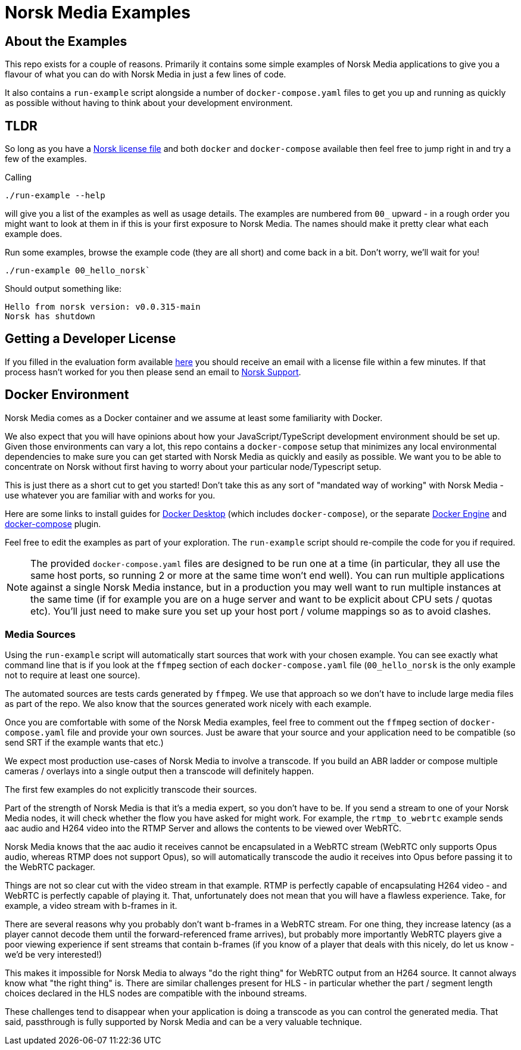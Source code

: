 = Norsk Media Examples

== About the Examples
This repo exists for a couple of reasons.  Primarily it contains some simple examples of Norsk Media applications to give you a flavour of what you can do with Norsk Media in just a few lines of code.

It also contains a `run-example` script alongside a number of `docker-compose.yaml` files to get you up and running as quickly as possible without having to think about your development environment. 

== TLDR 
So long as you have a xref:_getting_a_developer_license[Norsk license file] and both `docker` and `docker-compose` available then feel free to jump right in and try a few of the examples. 

Calling 
```
./run-example --help
``` 
will give you a list of the examples as well as usage details.  The examples are numbered from `00_` upward - in a rough order you might want to look at them in if this is your first exposure to Norsk Media.  The names should make it pretty clear what each example does.  

Run some examples, browse the example code (they are all short) and come back in a bit.  Don't worry, we'll wait for you!

```
./run-example 00_hello_norsk`
```
Should output something like:
[example]
`Hello from norsk version: v0.0.315-main` +
`Norsk has shutdown`

== Getting a Developer License
If you filled in the evaluation form available link:www.norsk.video/TODO[here] you should receive an email with a license file within a few minutes.  If that process hasn't worked for you then please send an email to mailto:support@id3as.co.uk[Norsk Support].

== Docker Environment
Norsk Media comes as a Docker container and we assume at least some familiarity with Docker.

We also expect that you will have opinions about how your JavaScript/TypeScript development environment should be set up.  Given those environments can vary a lot, this repo contains a `docker-compose` setup that minimizes any local environmental dependencies to make sure you can get started with Norsk Media as quickly and easily as possible.  We want you to be able to concentrate on Norsk without first having to worry about your particular node/Typescript setup. 

This is just there as a short cut to get you started! Don't take this as any sort of "mandated way of working" with Norsk Media - use whatever you are familiar with and works for you.  

Here are some links to install guides for link:https://docs.docker.com/get-docker/[Docker Desktop] (which includes `docker-compose`), or the separate link:https://docs.docker.com/engine/install/[Docker Engine] and link:https://docs.docker.com/compose/install/linux/#install-the-plugin-manually[docker-compose] plugin.

Feel free to edit the examples as part of your exploration. The `run-example` script should re-compile the code for you if required.

NOTE: The provided `docker-compose.yaml` files are designed to be run one at a time (in particular, they all use the same host ports, so running 2 or more at the same time won't end well).  You can run multiple applications against a single Norsk Media instance, but in a production you may well want to run multiple instances at the same time (if for example you are on a huge server and want to be explicit about CPU sets / quotas etc).  You'll just need to make sure you set up your host port / volume mappings so as to avoid clashes.

=== Media Sources
Using the `run-example` script will automatically start sources that work with your chosen example.  You can see exactly what command line that is if you look at the `ffmpeg` section of each `docker-compose.yaml` file (`00_hello_norsk` is the only example not to require at least one source).

The automated sources are tests cards generated by `ffmpeg`.  We use that approach so we don't have to include large media files as part of the repo. We also know that the sources generated work nicely with each example.

Once you are comfortable with some of the Norsk Media examples, feel free to comment out the `ffmpeg` section of `docker-compose.yaml` file and provide your own sources.  Just be aware that your source and your application need to be compatible (so send SRT if the example wants that etc.)

We expect most production use-cases of Norsk Media to involve a transcode.  If you build an ABR ladder or compose multiple cameras / overlays into a single output then a transcode will definitely happen.

The first few examples do not explicitly transcode their sources.  

Part of the strength of Norsk Media is that it's a media expert, so you don't have to be.  If you send a stream to one of your Norsk Media nodes, it will check whether the flow you have asked for might work.  For example, the `rtmp_to_webrtc` example sends aac audio and H264 video into the RTMP Server and allows the contents to be viewed over WebRTC.

Norsk Media knows that the aac audio it receives cannot be encapsulated in a WebRTC stream (WebRTC only supports Opus audio, whereas RTMP does not support Opus), so will automatically transcode the audio it receives into Opus before passing it to the WebRTC packager.

Things are not so clear cut with the video stream in that example.  RTMP is perfectly capable of encapsulating H264 video - and WebRTC is perfectly capable of playing it.  That, unfortunately does not mean that you will have a flawless experience. Take, for example, a video stream with b-frames in it. 

There are several reasons why you probably don't want b-frames in a WebRTC stream.  For one thing, they increase latency (as a player cannot decode them until the forward-referenced frame arrives), but probably more importantly WebRTC players give a poor viewing experience if sent streams that contain b-frames (if you know of a player that deals with this nicely, do let us know - we'd be very interested!)

This makes it impossible for Norsk Media to always "do the right thing" for WebRTC output from an H264 source. It cannot always know what "the right thing" is.  There are similar challenges present for HLS - in particular whether the part / segment length choices declared in the HLS nodes are compatible with the inbound streams.

These challenges tend to disappear when your application is doing a transcode as you can control the generated media.  That said, passthrough is fully supported by Norsk Media and can be a very valuable technique.  
